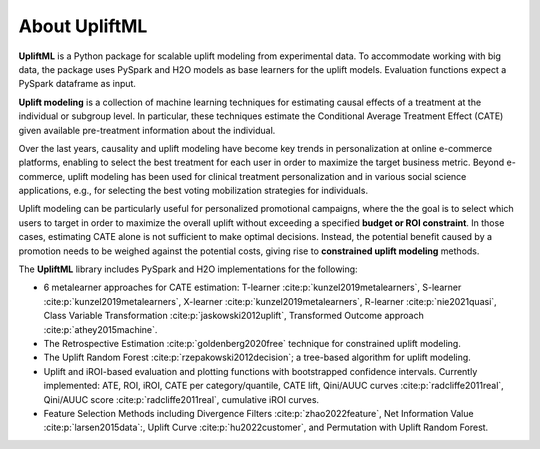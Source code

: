 About UpliftML
===================

**UpliftML** is a Python package for scalable uplift modeling from experimental data. To accommodate working with big data, the package uses PySpark and H2O models as base learners for the uplift models. Evaluation functions expect a PySpark dataframe as input.

**Uplift modeling** is a collection of machine learning techniques for estimating causal effects of a
treatment at the individual or subgroup level. In particular, these techniques estimate the Conditional Average Treatment Effect (CATE) given available pre-treatment information about the individual.

Over the last years, causality and uplift modeling have become key trends
in personalization at online e-commerce platforms, enabling to select the best treatment for each user in order to maximize
the target business metric. Beyond e-commerce, uplift modeling has been used for clinical treatment personalization and in various social science applications, e.g., for selecting the best voting mobilization strategies for individuals.

Uplift modeling can be particularly useful for personalized promotional campaigns, where the the goal is to select which users to target in order to maximize the overall uplift without exceeding a specified **budget or ROI constraint**.
In those cases, estimating CATE alone is not sufficient to make optimal decisions. Instead, the potential benefit caused by a promotion needs to be weighed against the potential costs, giving rise to **constrained uplift modeling** methods.

The **UpliftML** library includes PySpark and H2O implementations for the following:

- 6 metalearner approaches for CATE estimation: T-learner :cite:p:`kunzel2019metalearners`, S-learner :cite:p:`kunzel2019metalearners`, X-learner :cite:p:`kunzel2019metalearners`, R-learner :cite:p:`nie2021quasi`, Class Variable Transformation :cite:p:`jaskowski2012uplift`, Transformed Outcome approach :cite:p:`athey2015machine`.
- The Retrospective Estimation :cite:p:`goldenberg2020free` technique for constrained uplift modeling.
- The Uplift Random Forest :cite:p:`rzepakowski2012decision`; a tree-based algorithm for uplift modeling.
- Uplift and iROI-based evaluation and plotting functions with bootstrapped confidence intervals. Currently implemented: ATE, ROI, iROI, CATE per category/quantile, CATE lift, Qini/AUUC curves :cite:p:`radcliffe2011real`, Qini/AUUC score :cite:p:`radcliffe2011real`, cumulative iROI curves.
- Feature Selection Methods including Divergence Filters :cite:p:`zhao2022feature`, Net Information Value :cite:p:`larsen2015data`:, Uplift Curve :cite:p:`hu2022customer`, and Permutation with Uplift Random Forest.
